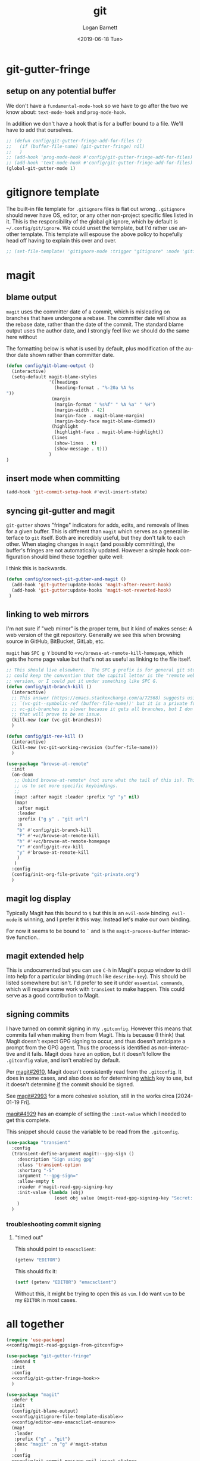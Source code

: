 #+title:     git
#+author:    Logan Barnett
#+email:     logustus@gmail.com
#+date:      <2019-06-18 Tue>
#+language:  en
#+file_tags: git config

* git-gutter-fringe

** setup on any potential buffer

We don't have a ~fundamental-mode-hook~ so we have to go after the two we know
about: ~text-mode-hook~ and ~prog-mode-hook~.

In addition we don't have a hook that is for a buffer bound to a file.  We'll
have to add that ourselves.

#+name: config/git-gutter-fringe-hook
#+begin_src emacs-lisp :results none :exports code :tangle no
;; (defun config/git-gutter-fringe-add-for-files ()
;;   (if (buffer-file-name) (git-gutter-fringe) nil)
;;   )
;; (add-hook 'prog-mode-hook #'config/git-gutter-fringe-add-for-files)
;; (add-hook 'text-mode-hook #'config/git-gutter-fringe-add-for-files)
(global-git-gutter-mode 1)
#+end_src



* gitignore template

The built-in file template for =.gitignore= files is flat out wrong.
=.gitignore= should never have OS, editor, or any other non-project specific
files listed in it. This is the responsibility of the global git ignore, which
by default is =~/.config/git/ignore=. We could unset the template, but I'd
rather use another template. This template will espouse the above policy to
hopefully head off having to explain this over and over.

#+name: config/gitignore-file-template-disable
#+begin_src emacs-lisp :results none :tangle no
;; (set-file-template! 'gitignore-mode :trigger "gitignore" :mode 'gitignore-mode)
#+end_src

* magit
** blame output
  =magit= uses the committer date of a commit, which is misleading on branches that
  have undergone a rebase. The committer date will show as the rebase date, rather
  than the date of the commit. The standard blame output uses the author date,
  and I strongly feel like we should do the same here without

  The formatting below is what is used by default, plus modification of the
  author date shown rather than committer date.

#+begin_src emacs-lisp :results none
  (defun config/git-blame-output ()
    (interactive)
    (setq-default magit-blame-styles
                  '((headings
                    (heading-format . "%-20a %A %s
  "))
                   (margin
                    (margin-format " %s%f" " %A %a" " %H")
                    (margin-width . 42)
                    (margin-face . magit-blame-margin)
                    (margin-body-face magit-blame-dimmed))
                   (highlight
                    (highlight-face . magit-blame-highlight))
                   (lines
                    (show-lines . t)
                    (show-message . t)))
                  )
  )
#+end_src
** insert mode when committing

#+name: config/git-commit-message-evil-insert-state
#+begin_src emacs-lisp :results none :exports code :tangle no
(add-hook 'git-commit-setup-hook #'evil-insert-state)
#+end_src


** syncing git-gutter and magit
  =git-gutter= shows "fringe" indicators for adds, edits, and removals of lines
  for a given buffer. This is different than =magit= which serves as a general
  interface to =git= itself. Both are incredibly useful, but they don't talk to
  each other. When staging changes in =magit= (and possibly committing), the
  buffer's fringes are not automatically updated. However a simple hook
  configuration should bind these together quite well:

  I think this is backwards.

  #+begin_src emacs-lisp :results none
    (defun config/connect-git-gutter-and-magit ()
      (add-hook 'git-gutter:update-hooks 'magit-after-revert-hook)
      (add-hook 'git-gutter:update-hooks 'magit-not-reverted-hook)
     )
  #+end_src

** linking to web mirrors
I'm not sure if "web mirror" is the proper term, but it kind of makes sense: A
web version of the git repository. Generally we see this when browsing source in
GitHub, BitBucket, GitLab, etc.

=magit= has =SPC g Y= bound to =+vc/browse-at-remote-kill-homepage=, which gets
the home page value but that's not as useful as linking to the file itself.

#+begin_src emacs-lisp :results none
;; This should live elsewhere.  The SPC g prefix is for general git stuff.  I
;; could keep the convention that the capital letter is the "remote web"
;; version, or I could put it under something like SPC G.
(defun config/git-branch-kill ()
  (interactive)
  ;; This answer (https://emacs.stackexchange.com/a/72568) suggests using
  ;; `(vc-git--symbolic-ref (buffer-file-name))' but it is a private function.
  ;; vc-git-branches is slower because it gets all branches, but I don't think
  ;; that will prove to be an issue.
  (kill-new (car (vc-git-branches)))
  )

(defun config/git-rev-kill ()
  (interactive)
  (kill-new (vc-git-working-revision (buffer-file-name)))
  )

(use-package "browse-at-remote"
  :init
  (on-doom
   ;; Unbind browse-at-remote* (not sure what the tail of this is). This allows
   ;; us to set more specific keybindings.
   ;;
   (map! :after magit :leader :prefix "g" "y" nil)
   (map!
    :after magit
    :leader
    :prefix ("g y" . "git url")
    :n
    "b" #'config/git-branch-kill
    "F" #'+vc/browse-at-remote-kill
    "h" #'+vc/browse-at-remote-homepage
    "r" #'config/git-rev-kill
    "y" #'browse-at-remote-kill
    )
   )
  :config
  (config/init-org-file-private "git-private.org")
  )
#+end_src

** magit log display

Typically Magit has this bound to =$= but this is an =evil-mode= binding.
=evil-mode= is winning, and I prefer it this way.  Instead let's make our own
binding.

For now it seems to be bound to =`= and is the =magit-process-buffer=
interactive function..

** magit extended help

This is undocumented but you can use =C-h= in Magit's popup window to drill into
help for a particular binding (much like =describe-key=).  This should be listed
somewhere but isn't.  I'd prefer to see it under =essential commands=, which
will require some work with =transient= to make happen.  This could serve as a
good contribution to Magit.

** signing commits

I have turned on commit signing in my =.gitconfig=.  However this means that
commits fail when making them from Magit.  This is because (I think) that Magit
doesn't expect GPG signing to occur, and thus doesn't anticipate a prompt from
the GPG agent.  Thus the process is identified as non-interactive and it fails.
Magit does have an option, but it doesn't follow the =.gitconfig= value, and
isn't enabled by default.

Per [[https://github.com/magit/magit/issues/2610][magit#2610]], Magit doesn't consistently read from the =.gitconfig=.  It does
in some cases, and also does so for determining _which_ key to use, but it
doesn't determine _if_ the commit should be signed.

See [[https://github.com/magit/magit/issues/2993][magit#2993]] for a more cohesive solution, still in the works circa
[2024-01-19 Fri].

[[https://github.com/magit/magit/pull/4929][magit#4929]] has an example of setting the =:init-value= which I needed to get
this complete.

This snippet should cause the variable to be read from the =.gitconfig=.

#+name: config/magit-read-gpgsign-from-gitconfig
#+begin_src emacs-lisp :results none :tangle no
(use-package "transient"
  :config
  (transient-define-argument magit:--gpg-sign ()
    :description "Sign using gpg"
    :class 'transient-option
    :shortarg "-S"
    :argument "--gpg-sign="
    :allow-empty t
    :reader #'magit-read-gpg-signing-key
    :init-value (lambda (obj)
                  (oset obj value (magit-read-gpg-signing-key "Secret: ")))
    )
  )
#+end_src

*** troubleshooting commit signing
**** "timed out"

This should point to =emacsclient=:

#+begin_src emacs-lisp :results value
(getenv "EDITOR")
#+end_src

#+RESULTS:
: emacsclient

This should fix it:

#+name: config/editor-env-emacscliet-ensure
#+begin_src emacs-lisp :results value :tangle no
(setf (getenv "EDITOR") "emacsclient")
#+end_src

#+RESULTS:
: emacsclient

Without this, it might be trying to open this as =vim=. I do want =vim= to be my
=EDITOR= in most cases.

* all together

#+begin_src emacs-lisp :results none :noweb yes :tangle yes
(require 'use-package)
<<config/magit-read-gpgsign-from-gitconfig>>

(use-package "git-gutter-fringe"
  :demand t
  :init
  :config
  <<config/git-gutter-fringe-hook>>
  )

(use-package "magit"
  :defer t
  :init
  (config/git-blame-output)
  <<config/gitignore-file-template-disable>>
  <<config/editor-env-emacscliet-ensure>>
  (map!
   :leader
   :prefix ("g" . "git")
   :desc "magit" :n "g" #'magit-status
   )
  :config
  <<config/git-commit-message-evil-insert-state>>
  (config/connect-git-gutter-and-magit)
  )
#+end_src
